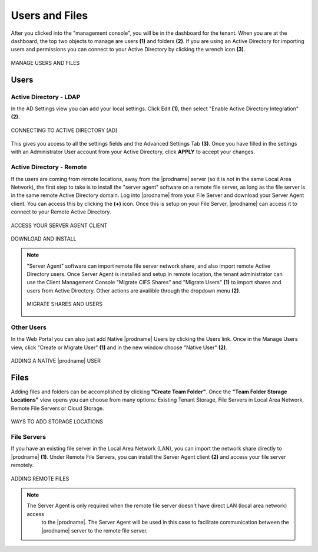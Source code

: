 #################
Users and Files
#################

After you clicked into the "management console", you will be in the dashboard for the tenant. When you are at the dashboard, the top two objects to manage are users **(1)** and folders **(2)**. If you are using an Active Directory for importing users and permissions you can connect to your Active Directory by clicking the wrench icon **(3)**.

.. figure:: _static/image_s7_1_1.png
    :align: center

    MANAGE USERS AND FILES

Users
=======

Active Directory - LDAP
------------------------

In the AD Settings view you can add your local settings. Click Edit **(1)**, then select "Enable Active Directory Integration" **(2)**. 

.. figure:: _static/image_s7_2_1.png
    :align: center

    CONNECTING TO ACTIVE DIRECTORY (AD)

This gives you access to all the settings fields and the Advanced Settings Tab **(3)**. Once you have filled in the settings with an Administrator User account from your Active Directory, click **APPLY** to accept your changes. 


Active Directory - Remote 
--------------------------

If the users are coming from remote locations, away from the |prodname| server (so it is not in the same Local Area Network), the first step to take is to install the "server agent" software on a remote file server, as long as the file server is in the same remote Active Directory domain. Log into |prodname| from your File Server and download your Server Agent client. You can access this by clicking the **(+)** icon. Once this is setup on your File Server, |prodname| can access it to connect to your Remote Active Directory. 


.. figure:: _static/image_s7_2_2.png
    :align: center

    ACCESS YOUR SERVER AGENT CLIENT



.. figure:: _static/image_s7_2_3.png
    :align: center

    DOWNLOAD AND INSTALL

.. note::

    "Server Agent" software can import remote file server network share, and also import remote Active Directory users. Once Server Agent is installed and setup in remote location, the tenant administrator can use the Client Management Console "Migrate CIFS Shares" and "Migrate Users" **(1)** to import shares and users from Active Directory. Other actions are availible through the dropdown menu **(2)**. 
    
    .. figure:: _static/image_s7_3_1.png
        :align: center

        MIGRATE SHARES AND USERS

    
Other Users
------------

In the Web Portal you can also just add Native |prodname| Users by clicking the Users link. Once in the Manage Users view, click "Create or Migrate User" **(1)** and in the new window choose "Native User" **(2)**.

.. figure:: _static/image_s7_4_1.png
    :align: center

    ADDING A NATIVE |prodname| USER

    
Files
======

Adding files and folders can be accomplished by clicking **"Create Team Folder"**. Once the **"Team Folder Storage Locations"** view opens you can choose from many options: Existing Tenant Storage, File Servers in Local Area Network, Remote File Servers or Cloud Storage. 

.. figure:: _static/image_s7_5_1.png
    :align: center

    WAYS TO ADD STORAGE LOCATIONS


File Servers
-------------

If you have an existing file server in the Local Area Network (LAN), you can import the network share directly to |prodname| **(1)**. Under Remote File Servers, you can install the Server Agent client **(2)** and access your file server remotely.

.. figure:: _static/image_s7_5_2.png
    :align: center

    ADDING REMOTE FILES
    
    .. note::
    
       The Server Agent is only required when the remote file server doesn't have direct LAN (local area network) access
        to the |prodname|. The Server Agent will be used in this case to facilitate communication between
        the |prodname| server to the remote file server.


    

